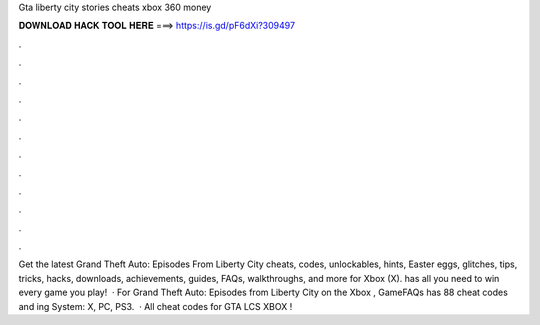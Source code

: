 Gta liberty city stories cheats xbox 360 money

𝐃𝐎𝐖𝐍𝐋𝐎𝐀𝐃 𝐇𝐀𝐂𝐊 𝐓𝐎𝐎𝐋 𝐇𝐄𝐑𝐄 ===> https://is.gd/pF6dXi?309497

.

.

.

.

.

.

.

.

.

.

.

.

Get the latest Grand Theft Auto: Episodes From Liberty City cheats, codes, unlockables, hints, Easter eggs, glitches, tips, tricks, hacks, downloads, achievements, guides, FAQs, walkthroughs, and more for Xbox (X).  has all you need to win every game you play!  · For Grand Theft Auto: Episodes from Liberty City on the Xbox , GameFAQs has 88 cheat codes and ing System: X, PC, PS3.  · All cheat codes for GTA LCS XBOX !